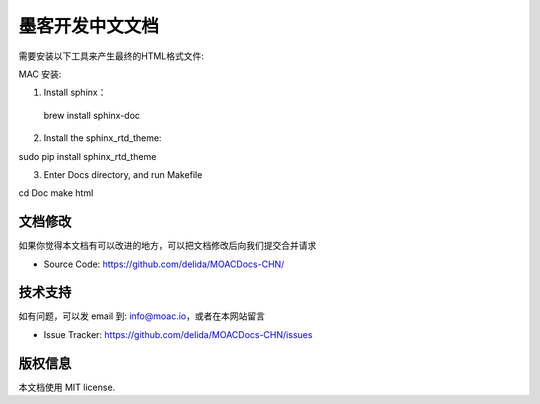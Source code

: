 墨客开发中文文档
===============

需要安装以下工具来产生最终的HTML格式文件:

MAC 安装:

1. Install sphinx：

 brew install sphinx-doc

2. Install the sphinx_rtd_theme:

sudo pip install sphinx_rtd_theme

3. Enter Docs directory, and run Makefile

cd Doc
make html


文档修改
----------

如果你觉得本文档有可以改进的地方，可以把文档修改后向我们提交合并请求

- Source Code: https://github.com/delida/MOACDocs-CHN/

技术支持
-------

如有问题，可以发 email 到: info@moac.io，或者在本网站留言

- Issue Tracker: https://github.com/delida/MOACDocs-CHN/issues

版权信息
-------

本文档使用 MIT license.

